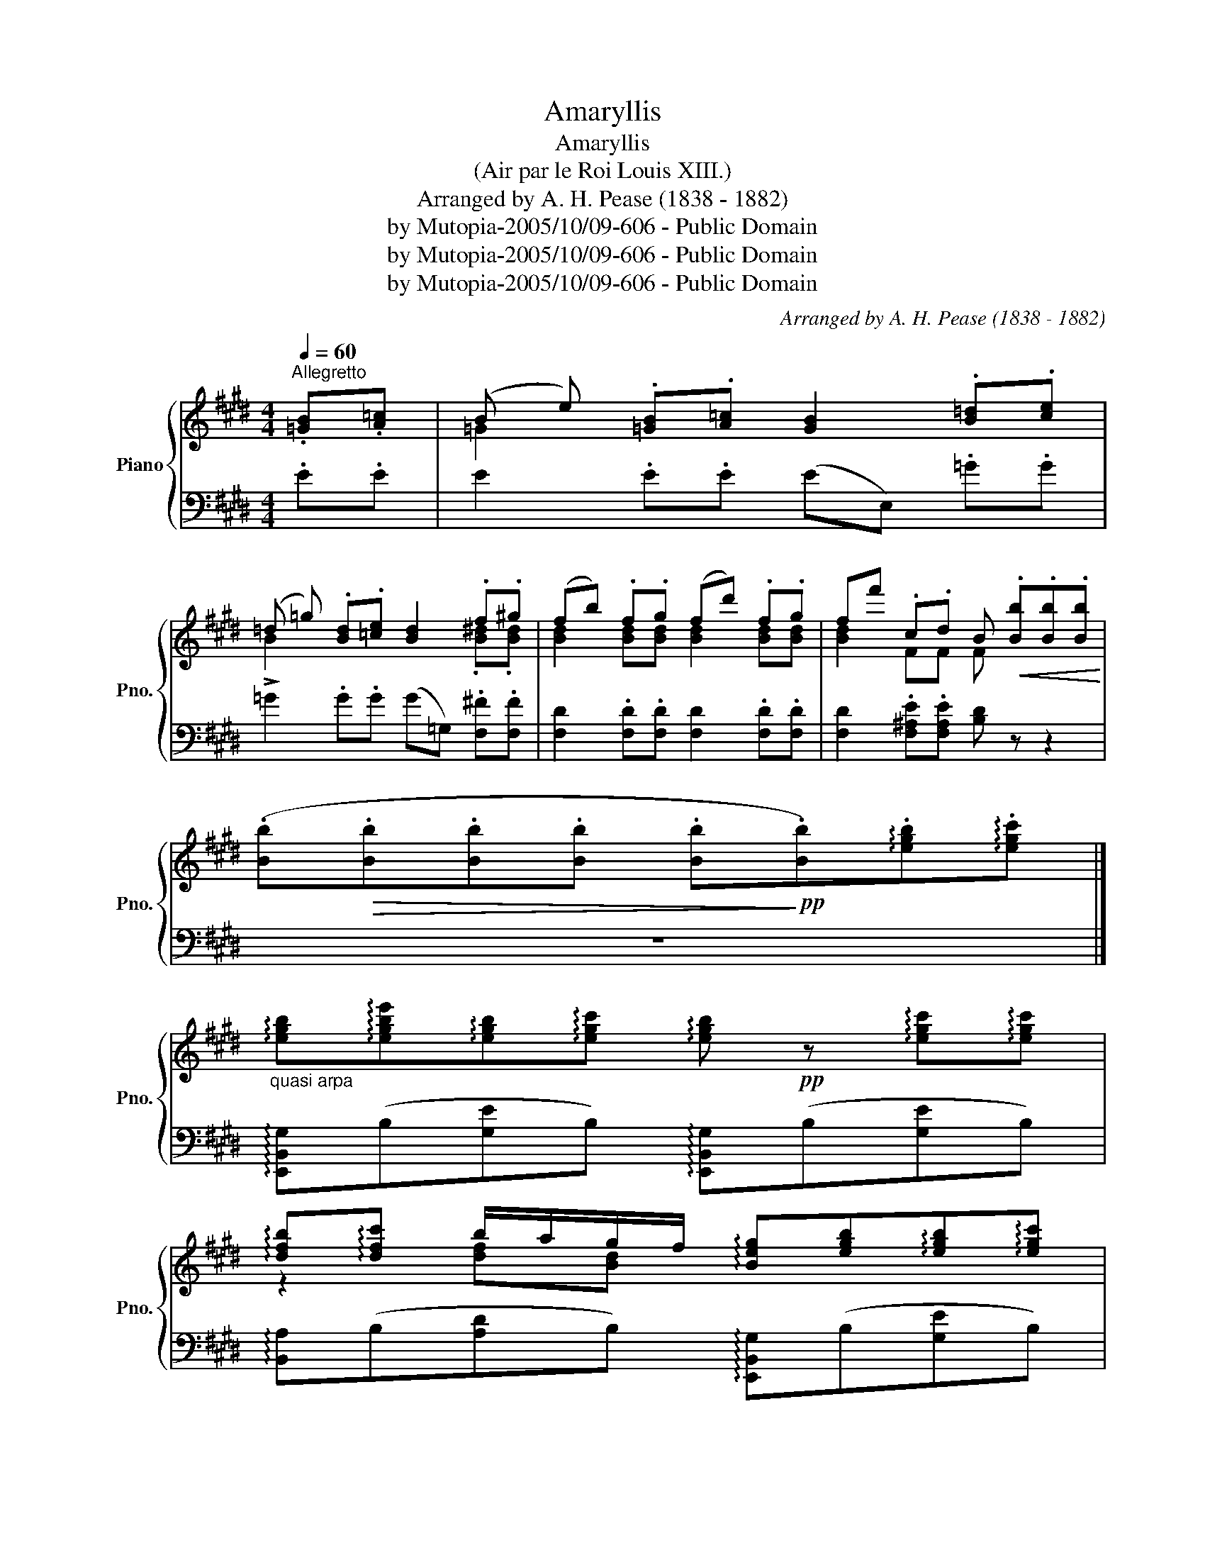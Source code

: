 X:1
T:Amaryllis
T:Amaryllis
T:(Air par le Roi Louis XIII.)
T:Arranged by A. H. Pease (1838 - 1882) 
T:by Mutopia-2005/10/09-606 - Public Domain
T:by Mutopia-2005/10/09-606 - Public Domain
T:by Mutopia-2005/10/09-606 - Public Domain
C:Arranged by A. H. Pease (1838 - 1882)
Z:by Mutopia-2005/10/09-606 - Public Domain
%%score { ( 1 3 ) | ( 2 4 ) }
L:1/8
Q:1/4=60
M:4/4
K:E
V:1 treble nm="Piano" snm="Pno."
V:3 treble 
V:2 bass 
V:4 bass 
V:1
"^Allegretto" .[=GB].[A=c] | (B e) .[=GB].[A=c] [GB]2 .[B=d].[ce] | %2
 (=d =g) .[Bd].[=ce] [Bd]2 .f.^g | (fb) .f.g (fd') .f.g | ff' .c.d B!<(! .[Bb].[Bb].[Bb]!<)! | %5
 (.[Bb]!>(!.[Bb].[Bb].[Bb] .[Bb]!>)!!pp!.[Bb])!arpeggio!.[egb]!arpeggio!.[egc'] |] %6
"_quasi arpa" !arpeggio![egb]!arpeggio![egbe']!arpeggio![egb]!arpeggio![egc'] !arpeggio![egb]!pp! z !arpeggio![egc']!arpeggio![egc'] | %7
 !arpeggio![dfb]!arpeggio![dfc'] b/a/g/f/ !arpeggio![Beg][egb]!arpeggio![egb]!arpeggio![egc'] | %8
"_sempre arpeggiando" !arpeggio![egb]!arpeggio![egbe']!arpeggio![egb]!arpeggio![egc'] !arpeggio![egb] z [egc'][egc'] | %9
 [dfb][dfc'] b/a/g/f/ !arpeggio![GBe] z!ff!!8va(! !arpeggio![be'g'b'][c'c''] | %10
 !arpeggio![be'g'b'][e'e'']!arpeggio![be'g'b'][c'c''] !arpeggio![be'g'b'] z [c'c''][c'c''] | %11
 !arpeggio![bd'f'b'][c'c''] !arpeggio![bd'f'b']/[aa']/[gg']/[ff']/ [gg'][ee'] !arpeggio![be'g'b'][c'c''] | %12
 !arpeggio![be'g'b'][e'e'']!arpeggio![be'g'b'][c'c''] !arpeggio![be'g'b'] z [c'c''][c'c''] | %13
 !arpeggio![bd'f'b'][c'c''] !arpeggio![bd'f'b']/[aa']/[gg']/[ff']/ [ee'] z!8va)!!f! .[=G,B,].[G,B,] |] %14
[K:G][K:bass] .[F,B,].[E,B,]/.[F,B,]/ .[G,B,].[G,B,] !>![^D,F,B,]2 .[G,B,].[G,B,] | %15
 CB,/A,/ .[D,G,B,].[D,F,A,] (!>![D,F,B,].[B,,D,G,])!f! .[G,B,].[G,B,] | %16
 .[F,B,].[E,B,]/.[F,B,]/ .[G,B,].[G,B,] !>![^D,F,B,]2 .[G,B,].[G,B,] | %17
 CB,/A,/ .[E,G,].[E,F,A,] [^D,F,B,]2[K:treble]!p! [e^gb][eg^c'] |] %18
[K:E] !arpeggio![egb]!arpeggio![egbe']!arpeggio![egb]!arpeggio![egc'] !arpeggio![egb] z !arpeggio![egc']!arpeggio![egc'] | %19
 !arpeggio![dfb]!arpeggio![dfc'] b/a/g/f/ [Beg][GBe][egb][egc'] | %20
 !arpeggio![egb]!arpeggio![egbe']!arpeggio![egb]!arpeggio![egc'] !arpeggio![egb] z !arpeggio![egc']!arpeggio![egc'] | %21
 [dfb][dfc'] b/a/g/f/ [Beg] z!p! .[cc']/.[=d=d']/.[ee']/.[ff']/ |] %22
[K:A] .[ee'].[ff'].[gg'].[aa'] [B,B] z .[aa']/.[gg']/.[ff']/.[aa']/ | %23
 .[gg'].[Bb]/.[cc']/{/e'} .[dd']/.[cc']/.[dd']/.[ee']/ .[cc'].[Aa] .[cc']/.[dd']/.[ee']/.[ff']/ | %24
 .[ee'][ff'].[gg'].[aa'] .[Bb] z .[aa']/.[gg']/.[ff']/.[aa']/ | %25
 [gg'][Bb]/[cc']/{/e'} [dd']/[cc']/[dd']/[ee']/ [cc'] z!8va(! .[c'c'']/.[d'd'']/.[e'e'']/.[f'f'']/ |] %26
!pp! .[e'e''].[f'f''].[g'g''].[a'a''] [bb']2 .[a'a'']/.[g'g'']/.[f'f'']/.[a'a'']/ | %27
 .[g'g''].[bb']/.[c'c'']/{/e''} .[d'd'']/.[c'c'']/.[d'd'']/.[e'e'']/ .[c'c''].[aa'] .[c'c'']/.[d'd'']/.[e'e'']/.[f'f'']/ | %28
!pp! .[e'e''].[f'f''].[g'g''].[a'a''] [bb']2 .[a'a'']/.[g'g'']/.[f'f'']/.[a'a'']/ | %29
 .[g'g''].[bb']/.[c'c'']/{/e''} .[d'd'']/.[c'c'']/.[d'd'']/.[e'e'']/ [c'c''] z .[=ce].[ce]!8va)! |] %30
[K:C] .[B,E].[A,E]/.[B,E]/ .[CE].[CE] !>![^G,B,E]2 .[CE].[CE] | %31
 !>!F(E/D/) .[G,CE].[G,B,D] .[G,CE].[E,G,C] .[CE].[CE] | %32
 .[B,E].[A,E]/.[B,E]/ .[CE].[CE] .[^G,B,E]2 .[CE].[CE] | %33
 !>!F(E/D/) .[A,C].[A,B,D] !>![^G,B,E]2!p! .[^c^c']/.[dd']/.[ee']/.[^f^f']/ |] %34
[K:A]!pp! .[ee'].[ff']!>![gg']!>![aa'] [Bb]2 .[aa']/.[gg']/.[ff']/.[aa']/ | %35
 .[gg'].[Gb]/!>![Ac']/{/e'} .[dd']/.[cc']/.[dd']/.[ee']/ .[cc'].[Aa] .[cc']/.[dd']/.[ee']/.[ff']/ | %36
!pp! .[ee'].[ff'].[gg'].[aa'] .[Bb]2 .[aa']/.[gg']/.[ff']/.[aa']/ | %37
 .[gg'].[Bb]/!>![cc']/{/e'} .[dd']/.[cc']/.[dd']/[Bb]/ [Aa] z !arpeggio![egb]!arpeggio![egc'] |] %38
[K:E] !arpeggio![egb]!arpeggio![egbe']!arpeggio![egb]!arpeggio![egc'] !arpeggio![egb]2 !arpeggio![egc']!arpeggio![egc'] | %39
 [dfb][dfc'] b/a/g/f/ [Beg][GBe][egb][egc'] | %40
 !arpeggio![egb]!arpeggio![egbe']!arpeggio![egb]!arpeggio![egc'] !arpeggio![egb]2 !arpeggio![egc']!arpeggio![egc'] | %41
 [dfb][cdf] b/a/g/f/ [GBe]c!pp! .B/.A/.G/.F/ | .E.C .B,/.A,/.G,/.F,/ E, z [ebe'] z | z8 |] %44
V:2
 .E.E | E2 .E.E (EE,) .=G.G | !>!=G2 .G.G (G=G,) .[F,^F].[F,F] | %3
 [F,D]2 .[F,D].[F,D] [F,D]2 .[F,D].[F,D] | [F,D]2 .[F,^A,E].[F,A,E] [B,D] z z2 | z8 |] %6
 !arpeggio![E,,B,,G,](B,[G,E]B,) !arpeggio![E,,B,,G,](B,[G,E]B,) | %7
 !arpeggio![B,,A,](B,[A,D]B,) !arpeggio![E,,B,,G,](B,[G,E]B,) | %8
 !arpeggio![E,,B,,G,](B,[G,E]B,) !arpeggio![E,,B,,G,](B,[G,E]B,) | %9
 [B,,A,](B,[A,D]B,) [E,G,B,E] z z2 | %10
 !arpeggio![E,,B,,G,] (B,[G,E]B,) !arpeggio![E,,B,,G,] (B,[G,E]B,) | %11
 [B,,A,] (B,[A,D]B,) !arpeggio![E,,B,,G,] (B,[G,E]B,) | %12
 !arpeggio![E,,B,,G,] (B,[G,E]B,) !arpeggio![E,,B,,G,] (B,[G,E]B,) | %13
 [B,,A,] (B,[A,D]B,) !arpeggio![E,G,B,E]2 .[E,,E,].[E,,E,] |] %14
[K:G] .[^D,,^D,].[^C,,^C,]/.[D,,D,]/ .[E,,E,].[E,,E,] !>![B,,,B,,]2 .[E,,E,].[E,,E,] | %15
 !>![A,,,A,,]2 [D,,,D,,][D,,,D,,] !>![G,,,G,,]2 .[E,,E,].[E,,E,] | %16
 .[^D,,^D,].[^C,,^C,]/.[D,,D,]/ .[E,,E,].[E,,E,] !>![B,,,B,,]2 .[E,,E,].[E,,E,] | %17
 !>![A,,,A,,]2 [C,,C,][C,,C,] !>![B,,,B,,]2 z2 |] %18
[K:E] [E,,B,,G,](B,[G,E]B,) [E,,B,,G,](B,[G,E]B,) | [B,,A,](B,[A,D]B,) [E,,B,,G,](B,[G,E]B,) | %20
 [E,,B,,G,](B,[G,E]B,) [E,,B,,G,](B,[G,E]B,) | [B,,A,](B,[A,D]B,) [E,G,B,E] z z2 |] %22
[K:A] [A,CE] (E[CA]E) [D,B,] (D[F,B,]D) | [E,D] (E[DG]E) [A,,E,C] E[CA]E | %24
 [A,,E,C] (E[CA]E) [D,B,] (D[F,B,]D) | [E,D] (E[DG]E) [A,,E,C] (E[CA]E) |] %26
 [A,,E,C] (E[CA]E) [D,B,] (D[F,B,]D) | [E,D] (E[DG]E) [A,,E,C] (E[CA]E) | %28
 [A,,E,C] (E[CA]E) [D,B,] (D[F,B,]D) | [E,D] (E[DG]E) [A,CEA] z [A,,A,][A,,A,] |] %30
[K:C] .[^G,,^G,].[^F,,^F,]/.[G,,G,]/ .[A,,A,].[A,,A,] !>![E,,E,]2 .[A,,A,].[A,,A,] | %31
 !>![D,,D,]2 [G,,,G,,][G,,,G,,] !>![C,,C,]2 [A,,A,][A,,A,] | %32
 .[^G,,^G,].[^F,,^F,]/.[G,,G,]/ .[A,,A,].[A,,A,] !>![E,,E,]2 .[A,,A,].[A,,A,] | %33
 !>![D,,D,]2 [F,,F,][F,,F,] !>![E,,E,]2 z2 |][K:A] [A,CE] (E[CA]E) [D,B,] (D[F,B,]D) | %35
 [E,D] (E[DG]E) [A,,E,C] (E[CA]E) | [A,,E,C] (E[CA]E) [D,B,] (D[F,B,]D) | %37
 [E,D] (E[DG]E) [A,CE] z z2 |][K:E] [E,,B,,G,](B,[G,E]B,) [E,,B,,G,](B,[G,E]B,) | %39
 [B,,A,](B,[A,D]B,) [E,,B,,G,](B,[G,E]B,) | [E,,B,,G,](B,[G,E]B,) [E,,B,,G,](B,[G,E]B,) | %41
 [B,,A,](B,[A,D]B,) [E,G,B,E]C .B,/.A,/.G,/.F,/ | .E,.C, .B,,/.A,,/.G,,/.F,,/ E,, z [E,B,G] z | %43
!pp! E, z z2 z4 |] %44
V:3
 x2 | =G2 x6 | B2 x4 .[B^d].[Bd] | [Bd]2 [Bd][Bd] [Bd]2 [Bd][Bd] | [Bd]2 FF F x3 | x8 |] x8 | %7
 z2 [df][Bd] x4 | x8 | x2 [df][ABd] x2!8va(! x2 | x8 | x8 | x8 | x6!8va)! x2 |][K:G][K:bass] x8 | %15
 [E,G,]2 x6 | x8 | [E,G,]2 x4[K:treble] x2 |][K:E] x8 | x2 [df][Bd] x4 | x8 | x2 [df][Bd] x4 |] %22
[K:A] x8 | x8 | x8 | x6!8va(! x2 |] x8 | x8 | x8 | x8!8va)! |][K:C] x8 | [A,C]2 x6 | x8 | %33
 [A,C]2 x6 |][K:A] x8 | x8 | x8 | x8 |][K:E] x8 | x2 [df][Bd] x4 | x8 | x2 [df][ABd] x4 | x8 | %43
 x8 |] %44
V:4
 x2 | x8 | x8 | x8 | x8 | x8 |] x8 | x8 | x8 | x8 | x8 | x8 | x8 | x8 |][K:G] x8 | x8 | x8 | x8 |] %18
[K:E] x8 | x8 | x8 | x8 |][K:A] x8 | x8 | x8 | x8 |] x8 | x8 | x8 | x8 |][K:C] x8 | x8 | x8 | x8 |] %34
[K:A] x8 | x8 | x8 | x8 |][K:E] x8 | x8 | x8 | x8 | x8 | [E,,,E,,] x7 |] %44

